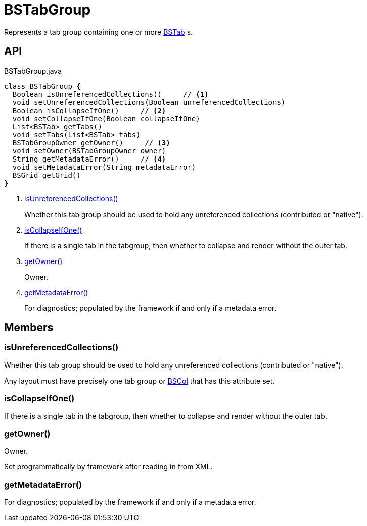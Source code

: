 = BSTabGroup
:Notice: Licensed to the Apache Software Foundation (ASF) under one or more contributor license agreements. See the NOTICE file distributed with this work for additional information regarding copyright ownership. The ASF licenses this file to you under the Apache License, Version 2.0 (the "License"); you may not use this file except in compliance with the License. You may obtain a copy of the License at. http://www.apache.org/licenses/LICENSE-2.0 . Unless required by applicable law or agreed to in writing, software distributed under the License is distributed on an "AS IS" BASIS, WITHOUT WARRANTIES OR  CONDITIONS OF ANY KIND, either express or implied. See the License for the specific language governing permissions and limitations under the License.

Represents a tab group containing one or more xref:refguide:applib:index/layout/grid/bootstrap/BSTab.adoc[BSTab] s.

== API

[source,java]
.BSTabGroup.java
----
class BSTabGroup {
  Boolean isUnreferencedCollections()     // <.>
  void setUnreferencedCollections(Boolean unreferencedCollections)
  Boolean isCollapseIfOne()     // <.>
  void setCollapseIfOne(Boolean collapseIfOne)
  List<BSTab> getTabs()
  void setTabs(List<BSTab> tabs)
  BSTabGroupOwner getOwner()     // <.>
  void setOwner(BSTabGroupOwner owner)
  String getMetadataError()     // <.>
  void setMetadataError(String metadataError)
  BSGrid getGrid()
}
----

<.> xref:#isUnreferencedCollections_[isUnreferencedCollections()]
+
--
Whether this tab group should be used to hold any unreferenced collections (contributed or "native").
--
<.> xref:#isCollapseIfOne_[isCollapseIfOne()]
+
--
If there is a single tab in the tabgroup, then whether to collapse and render without the outer tab.
--
<.> xref:#getOwner_[getOwner()]
+
--
Owner.
--
<.> xref:#getMetadataError_[getMetadataError()]
+
--
For diagnostics; populated by the framework if and only if a metadata error.
--

== Members

[#isUnreferencedCollections_]
=== isUnreferencedCollections()

Whether this tab group should be used to hold any unreferenced collections (contributed or "native").

Any layout must have precisely one tab group or xref:refguide:applib:index/layout/grid/bootstrap/BSCol.adoc[BSCol] that has this attribute set.

[#isCollapseIfOne_]
=== isCollapseIfOne()

If there is a single tab in the tabgroup, then whether to collapse and render without the outer tab.

[#getOwner_]
=== getOwner()

Owner.

Set programmatically by framework after reading in from XML.

[#getMetadataError_]
=== getMetadataError()

For diagnostics; populated by the framework if and only if a metadata error.
